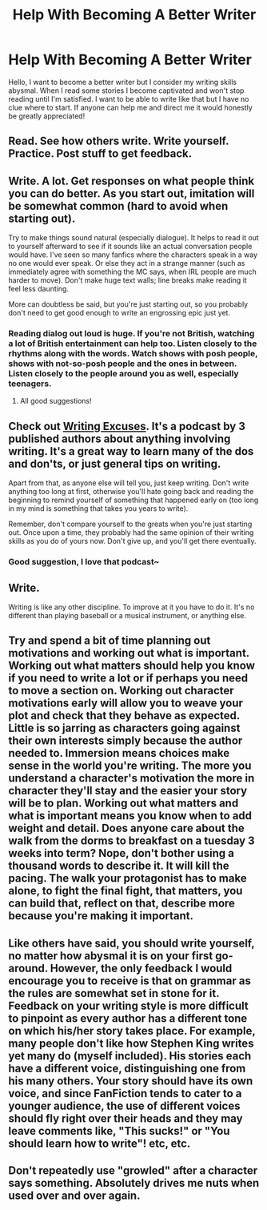 #+TITLE: Help With Becoming A Better Writer

* Help With Becoming A Better Writer
:PROPERTIES:
:Author: IAmSecretlyAHorse
:Score: 6
:DateUnix: 1517447673.0
:DateShort: 2018-Feb-01
:FlairText: Discussion
:END:
Hello, I want to become a better writer but I consider my writing skills abysmal. When I read some stories I become captivated and won't stop reading until I'm satisfied. I want to be able to write like that but I have no clue where to start. If anyone can help me and direct me it would honestly be greatly appreciated!


** Read. See how others write. Write yourself. Practice. Post stuff to get feedback.
:PROPERTIES:
:Author: TheAccursedOnes
:Score: 9
:DateUnix: 1517449424.0
:DateShort: 2018-Feb-01
:END:


** Write. A lot. Get responses on what people think you can do better. As you start out, imitation will be somewhat common (hard to avoid when starting out).

Try to make things sound natural (especially dialogue). It helps to read it out to yourself afterward to see if it sounds like an actual conversation people would have. I've seen so many fanfics where the characters speak in a way no one would ever speak. Or else they act in a strange manner (such as immediately agree with something the MC says, when IRL people are much harder to move). Don't make huge text walls; line breaks make reading it feel less daunting.

More can doubtless be said, but you're just starting out, so you probably don't need to get good enough to write an engrossing epic just yet.
:PROPERTIES:
:Author: MindForgedManacle
:Score: 4
:DateUnix: 1517450668.0
:DateShort: 2018-Feb-01
:END:

*** Reading dialog out loud is huge. If you're not British, watching a lot of British entertainment can help too. Listen closely to the rhythms along with the words. Watch shows with posh people, shows with not-so-posh people and the ones in between. Listen closely to the people around you as well, especially teenagers.
:PROPERTIES:
:Author: jenorama_CA
:Score: 4
:DateUnix: 1517455232.0
:DateShort: 2018-Feb-01
:END:

**** All good suggestions!
:PROPERTIES:
:Author: MindForgedManacle
:Score: 3
:DateUnix: 1517458046.0
:DateShort: 2018-Feb-01
:END:


** Check out [[http://www.writingexcuses.com/][Writing Excuses]]. It's a podcast by 3 published authors about anything involving writing. It's a great way to learn many of the dos and don'ts, or just general tips on writing.

Apart from that, as anyone else will tell you, just keep writing. Don't write anything too long at first, otherwise you'll hate going back and reading the beginning to remind yourself of something that happened early on (too long in my mind is something that takes you years to write).

Remember, don't compare yourself to the greats when you're just starting out. Once upon a time, they probably had the same opinion of their writing skills as you do of yours now. Don't give up, and you'll get there eventually.
:PROPERTIES:
:Author: sKolar4
:Score: 3
:DateUnix: 1517451283.0
:DateShort: 2018-Feb-01
:END:

*** Good suggestion, I love that podcast~
:PROPERTIES:
:Author: MindForgedManacle
:Score: 2
:DateUnix: 1517451410.0
:DateShort: 2018-Feb-01
:END:


** Write.

Writing is like any other discipline. To improve at it you have to do it. It's no different than playing baseball or a musical instrument, or anything else.
:PROPERTIES:
:Author: TE7
:Score: 3
:DateUnix: 1517458484.0
:DateShort: 2018-Feb-01
:END:


** Try and spend a bit of time planning out motivations and working out what is important. Working out what matters should help you know if you need to write a lot or if perhaps you need to move a section on. Working out character motivations early will allow you to weave your plot and check that they behave as expected. Little is so jarring as characters going against their own interests simply because the author needed to. Immersion means choices make sense in the world you're writing. The more you understand a character's motivation the more in character they'll stay and the easier your story will be to plan. Working out what matters and what is important means you know when to add weight and detail. Does anyone care about the walk from the dorms to breakfast on a tuesday 3 weeks into term? Nope, don't bother using a thousand words to describe it. It will kill the pacing. The walk your protagonist has to make alone, to fight the final fight, that matters, you can build that, reflect on that, describe more because you're making it important.
:PROPERTIES:
:Author: herO_wraith
:Score: 3
:DateUnix: 1517503671.0
:DateShort: 2018-Feb-01
:END:


** Like others have said, you should write yourself, no matter how abysmal it is on your first go-around. However, the only feedback I would encourage you to receive is that on grammar as the rules are somewhat set in stone for it. Feedback on your writing style is more difficult to pinpoint as every author has a different tone on which his/her story takes place. For example, many people don't like how Stephen King writes yet many do (myself included). His stories each have a different voice, distinguishing one from his many others. Your story should have its own voice, and since FanFiction tends to cater to a younger audience, the use of different voices should fly right over their heads and they may leave comments like, "This sucks!" or "You should learn how to write"! etc, etc.
:PROPERTIES:
:Author: emong757
:Score: 2
:DateUnix: 1517459692.0
:DateShort: 2018-Feb-01
:END:


** Don't repeatedly use "growled" after a character says something. Absolutely drives me nuts when used over and over again.
:PROPERTIES:
:Score: 2
:DateUnix: 1517465679.0
:DateShort: 2018-Feb-01
:END:

